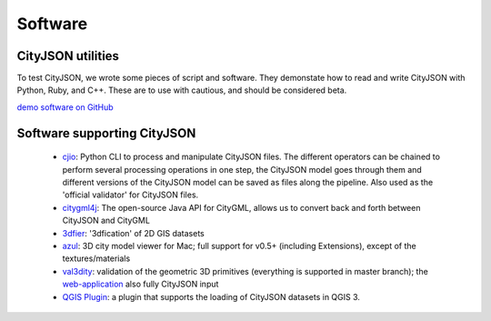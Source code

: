 ========
Software
========

CityJSON utilities
------------------

To test CityJSON, we wrote some pieces of script and software.
They demonstate how to read and write CityJSON with Python, Ruby, and C++.
These are to use with cautious, and should be considered beta.

`demo software on GitHub <https://github.com/tudelft3d/cityjson/tree/master/software/>`_


Software supporting CityJSON
----------------------------

  - `cjio <https://github.com/tudelft3d/cjio>`_: Python CLI to process and manipulate CityJSON files. The different operators can be chained to perform several processing operations in one step, the CityJSON model goes through them and different versions of the CityJSON model can be saved as files along the pipeline. Also used as the 'official validator' for CityJSON files.
  - `citygml4j <https://github.com/citygml4j/citygml4j>`_: The open-source Java API for CityGML, allows us to convert back and forth between CityJSON and CityGML
  - `3dfier <https://github.com/tudelft3d/3dfier>`_: '3dfication' of 2D GIS datasets
  - `azul <https://github.com/tudelft3d/azul>`_: 3D city model viewer for Mac; full support for v0.5+ (including Extensions), except of the textures/materials
  - `val3dity <https://github.com/tudelft3d/val3dity>`_: validation of the geometric 3D primitives (everything is supported in master branch); the `web-application <http://geovalidation.bk.tudelft.nl/val3dity/>`_ also fully CityJSON input
  - `QGIS Plugin <https://github.com/tudelft3d/cityjson-qgis-plugin>`_: a plugin that supports the loading of CityJSON datasets in QGIS 3.
